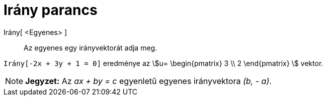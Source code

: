 = Irány parancs
:page-en: commands/Direction
ifdef::env-github[:imagesdir: /hu/modules/ROOT/assets/images]

Irány[ <Egyenes> ]::
  Az egyenes egy irányvektorát adja meg.

[EXAMPLE]
====

`++Irány[-2x + 3y + 1 = 0]++` eredménye az stem:[u= \begin{pmatrix} 3 \\ 2 \end{pmatrix} ] vektor.

====

[NOTE]
====

*Jegyzet:* Az _ax + by = c_ egyenletű egyenes irányvektora _(b, - a)_.

====
